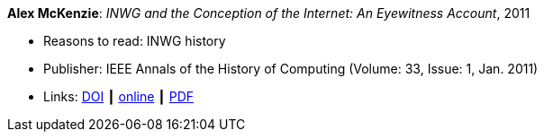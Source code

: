 *Alex McKenzie*: _INWG and the Conception of the Internet: An Eyewitness Account_, 2011

* Reasons to read: INWG history
* Publisher: IEEE Annals of the History of Computing (Volume: 33, Issue: 1, Jan. 2011)
* Links:
    link:https://doi.org/10.1109/MAHC.2011.9[DOI] ┃
    link:http://alexmckenzie.weebly.com/inwg-and-the-conception-of-the-internet-an-eyewitness-account.html[online] ┃
    link:https://ieeexplore.ieee.org/stamp/stamp.jsp?arnumber=5723076[PDF]
ifdef::local[]
* Local links:
    link:/library/article/2010/mckenzie-ieee-2011.pdf[PDF]
endif::[]

